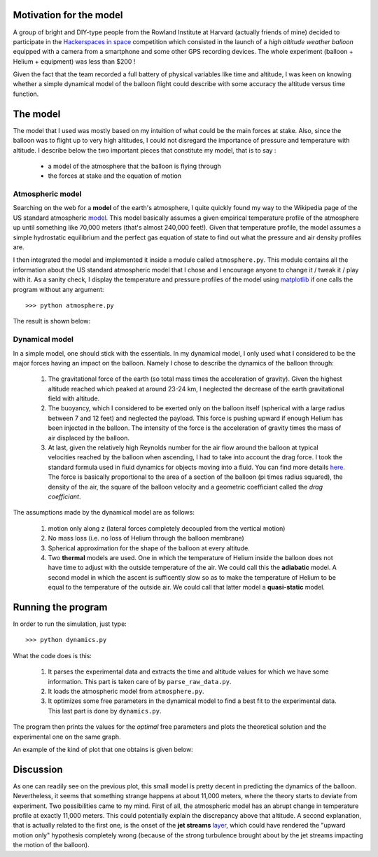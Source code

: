 Motivation for the model
========================

A group of bright and DIY-type people from the Rowland Institute
at Harvard (actually friends of mine) decided to participate in
the `Hackerspaces in space <http://hackerspacesinspace.com/>`_
competition which consisted in the launch of a *high altitude
weather balloon* equipped with a camera from a smartphone and
some other GPS recording devices. The whole experiment (balloon +
Helium + equipment) was less than $200 !

Given the fact that the team recorded a full battery of physical
variables like time and altitude, I was keen on knowing whether
a simple dynamical model of the balloon flight could describe
with some accuracy the altitude versus time function.

The model
=========

The model that I used was mostly based on my intuition of what
could be the main forces at stake. Also, since the balloon was
to flight up to very high altitudes, I could not disregard the
importance of pressure and temperature with altitude. I describe
below the two important pieces that constitute my model, that is
to say :
    - a model of the atmosphere that the balloon is flying
      through
    - the forces at stake and the equation of motion

Atmospheric model
-----------------

Searching on the web for a **model** of the earth's atmosphere, I
quite quickly found my way to the Wikipedia page of the US standard
atmospheric model_. This model basically assumes a given empirical
temperature profile of the atmosphere up until something like
70,000 meters (that's almost 240,000 feet!). Given that temperature
profile, the model assumes a simple hydrostatic equilibrium and
the perfect gas equation of state to find out what the pressure and
air density profiles are.

I then integrated the model and implemented it inside a module called
``atmosphere.py``. This module contains all the information about
the US standard atmospheric model that I chose and I encourage anyone
to change it / tweak it / play with it. As a sanity check, I display
the temperature and pressure profiles of the model using matplotlib_
if one calls the program without any argument::

    >>> python atmosphere.py

The result is shown below:

.. image:: https://github.com/poilvert/Balloon-Flight-Dynamics/raw/master/atmosphere.png

Dynamical model
---------------

In a simple model, one should stick with the essentials. In my
dynamical model, I only used what I considered to be the major
forces having an impact on the balloon. Namely I chose to describe
the dynamics of the balloon through:

    1. The gravitational force of the earth (so total mass times
       the acceleration of gravity). Given the highest altitude
       reached which peaked at around 23-24 km, I neglected the
       decrease of the earth gravitational field with altitude.
    2. The buoyancy, which I considered to be exerted only on the
       balloon itself (spherical with a large radius between 7 and
       12 feet) and neglected the payload. This force is pushing
       upward if enough Helium has been injected in the balloon.
       The intensity of the force is the acceleration of gravity
       times the mass of air displaced by the balloon.
    3. At last, given the relatively high Reynolds number for
       the air flow around the balloon at typical velocities
       reached by the balloon when ascending, I had to take into
       account the drag force. I took the standard formula used
       in fluid dynamics for objects moving into a fluid. You can
       find more details here_. The force is basically proportional
       to the area of a section of the balloon (pi times radius
       squared), the density of the air, the square of the balloon
       velocity and a geometric coefficiant called the
       *drag coefficiant*.

The assumptions made by the dynamical model are as follows:

    1. motion only along z (lateral forces completely
       decoupled from the vertical motion)
    2. No mass loss (i.e. no loss of Helium through
       the balloon membrane)
    3. Spherical approximation for the shape of the
       balloon at every altitude.
    4. Two **thermal** models are used. One in which the temperature
       of Helium inside the balloon does not have time to adjust with
       the outside temperature of the air. We could call this the
       **adiabatic** model. A second model in which the ascent is
       sufficently slow so as to make the temperature of Helium to
       be equal to the temperature of the outside air. We could call
       that latter model a **quasi-static** model.

Running the program
===================

In order to run the simulation, just type::

    >>> python dynamics.py

What the code does is this:

    1. It parses the experimental data and extracts the time and
       altitude values for which we have some information.
       This part is taken care of by ``parse_raw_data.py``.
    2. It loads the atmospheric model from ``atmosphere.py``.
    3. It optimizes some free parameters in the dynamical model
       to find a best fit to the experimental data. This last
       part is done by ``dynamics.py``.

The program then prints the values for the *optimal* free parameters
and plots the theoretical solution and the experimental one on the
same graph.

An example of the kind of plot that one obtains is given below:

.. image:: https://github.com/poilvert/Balloon-Flight-Dynamics/raw/master/balloon_flight_dynamics.png

Discussion
==========

As one can readily see on the previous plot, this small model is pretty
decent in predicting the dynamics of the balloon. Nevertheless, it seems
that something strange happens at about 11,000 meters, where the theory
starts to deviate from experiment.
Two possibilities came to my mind. First of all, the atmospheric model
has an abrupt change in temperature profile at exactly 11,000 meters. This
could potentially explain the discrepancy above that altitude.
A second explanation, that is actually related to the first one, is the
onset of the **jet streams** layer_, which could have rendered the
"upward motion only" hypothesis completely wrong (because of the strong
turbulence brought about by the jet streams impacting the motion of the
balloon).

.. external links

.. _model: http://en.wikipedia.org/wiki/U.S._Standard_Atmosphere
.. _matplotlib: http://matplotlib.sourceforge.net
.. _here: http://en.wikipedia.org/wiki/Drag_coefficient
.. _layer: http://en.wikipedia.org/wiki/Jet_stream
